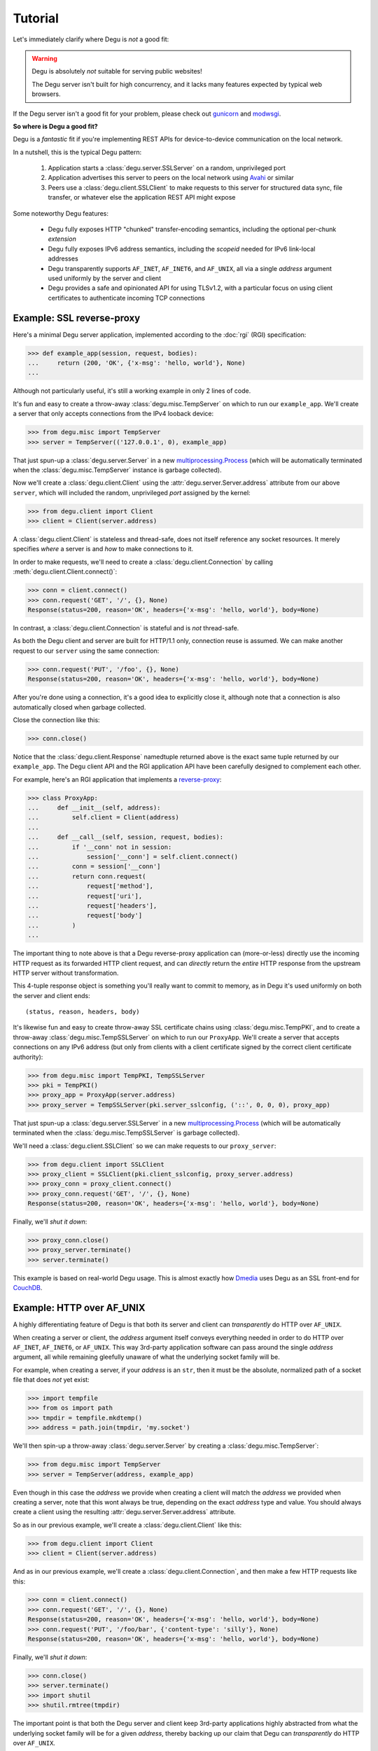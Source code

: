 Tutorial
========

Let's immediately clarify where Degu is *not* a good fit:

.. warning::

    Degu is absolutely *not* suitable for serving public websites!

    The Degu server isn't built for high concurrency, and it lacks many features
    expected by typical web browsers.

If the Degu server isn't a good fit for your problem, please check out
`gunicorn`_ and `modwsgi`_.

**So where is Degu a good fit?**

Degu is a *fantastic* fit if you're implementing REST APIs for device-to-device
communication on the local network.

In a nutshell, this is the typical Degu pattern:

    1.  Application starts a :class:`degu.server.SSLServer` on a random,
        unprivileged port

    2.  Application advertises this server to peers on the local network using
        `Avahi`_ or similar

    3.  Peers use a :class:`degu.client.SSLClient` to make requests to this
        server for structured data sync, file transfer, or whatever else the
        application REST API might expose

Some noteworthy Degu features:

    *   Degu fully exposes HTTP "chunked" transfer-encoding semantics, including
        the optional per-chunk *extension*

    *   Degu fully exposes IPv6 address semantics, including the *scopeid*
        needed for IPv6 link-local addresses

    *   Degu transparently supports ``AF_INET``, ``AF_INET6``, and ``AF_UNIX``,
        all via a single *address* argument used uniformly by the server and
        client

    *   Degu provides a safe and opinionated API for using TLSv1.2, with a
        particular focus on using client certificates to authenticate incoming
        TCP connections



Example: SSL reverse-proxy
--------------------------

Here's a minimal Degu server application, implemented according to the
:doc:`rgi` (RGI) specification:

>>> def example_app(session, request, bodies):
...     return (200, 'OK', {'x-msg': 'hello, world'}, None)
...

Although not particularly useful, it's still a working example in only 2 lines
of code.

It's fun and easy to create a throw-away :class:`degu.misc.TempServer` on which
to run our ``example_app``.  We'll create a server that only accepts connections
from the IPv4 looback device:

>>> from degu.misc import TempServer
>>> server = TempServer(('127.0.0.1', 0), example_app)

That just spun-up a :class:`degu.server.Server` in a new
`multiprocessing.Process`_ (which will be automatically terminated when the
:class:`degu.misc.TempServer` instance is garbage collected).

Now we'll create a :class:`degu.client.Client` using the
:attr:`degu.server.Server.address` attribute from our above ``server``, which
will included the random, unprivileged *port* assigned by the kernel:

>>> from degu.client import Client
>>> client = Client(server.address)

A :class:`degu.client.Client` is stateless and thread-safe, does not itself
reference any socket resources.  It merely specifies *where* a server is and
*how* to make connections to it.

In order to make requests, we'll need to create a
:class:`degu.client.Connection` by calling :meth:`degu.client.Client.connect()`:

>>> conn = client.connect()
>>> conn.request('GET', '/', {}, None)
Response(status=200, reason='OK', headers={'x-msg': 'hello, world'}, body=None)

In contrast, a :class:`degu.client.Connection` is stateful and is *not*
thread-safe.

As both the Degu client and server are built for HTTP/1.1 only, connection
reuse is assumed.  We can make another request to our ``server`` using the same
connection:

>>> conn.request('PUT', '/foo', {}, None)
Response(status=200, reason='OK', headers={'x-msg': 'hello, world'}, body=None)

After you're done using a connection, it's a good idea to explicitly close it,
although note that a connection is also automatically closed when garbage
collected.

Close the connection like this:

>>> conn.close()

Notice that the :class:`degu.client.Response` namedtuple returned above is the
exact same tuple returned by our ``example_app``.  The Degu client API and the
RGI application API have been carefully designed to complement each other.

For example, here's an RGI application that implements a `reverse-proxy`_:

>>> class ProxyApp:
...     def __init__(self, address):
...         self.client = Client(address)
... 
...     def __call__(self, session, request, bodies):
...         if '__conn' not in session:
...             session['__conn'] = self.client.connect()
...         conn = session['__conn']
...         return conn.request(
...             request['method'],
...             request['uri'],
...             request['headers'],
...             request['body']
...         )
... 

The important thing to note above is that a Degu reverse-proxy application can
(more-or-less) directly use the incoming HTTP request as its forwarded HTTP
client request, and can *directly* return the *entire* HTTP response from the
upstream HTTP server without transformation.

This 4-tuple response object is something you'll really want to commit to
memory, as in Degu it's used uniformly on both the server and client ends::

    (status, reason, headers, body)

It's likewise fun and easy to create throw-away SSL certificate chains using
:class:`degu.misc.TempPKI`, and to create a throw-away
:class:`degu.misc.TempSSLServer` on which to run our ``ProxyApp``.   We'll
create a server that accepts connections on any IPv6 address (but only from
clients with a client certificate signed by the correct client certificate
authority):

>>> from degu.misc import TempPKI, TempSSLServer
>>> pki = TempPKI()
>>> proxy_app = ProxyApp(server.address)
>>> proxy_server = TempSSLServer(pki.server_sslconfig, ('::', 0, 0, 0), proxy_app)

That just spun-up a :class:`degu.server.SSLServer` in a new
`multiprocessing.Process`_ (which will be automatically terminated when the
:class:`degu.misc.TempSSLServer` is garbage collected).

We'll need a :class:`degu.client.SSLClient` so we can make requests to our
``proxy_server``:

>>> from degu.client import SSLClient
>>> proxy_client = SSLClient(pki.client_sslconfig, proxy_server.address)
>>> proxy_conn = proxy_client.connect()
>>> proxy_conn.request('GET', '/', {}, None)
Response(status=200, reason='OK', headers={'x-msg': 'hello, world'}, body=None)

Finally, we'll *shut it down*:

>>> proxy_conn.close()
>>> proxy_server.terminate()
>>> server.terminate()

This example is based on real-world Degu usage.  This is almost exactly how
`Dmedia`_ uses Degu as an SSL front-end for `CouchDB`_.



Example: HTTP over AF_UNIX
--------------------------

A highly differentiating feature of Degu is that both its server and client can
*transparently* do HTTP over ``AF_UNIX``.

When creating a server or client, the *address* argument itself conveys
everything needed in order to do HTTP over ``AF_INET``, ``AF_INET6``, or
``AF_UNIX``.  This way 3rd-party application software can pass around the single
*address* argument, all while remaining gleefully unaware of what the underlying
socket family will be.

For example, when creating a server, if your *address* is an ``str``, then it
must be the absolute, normalized path of a socket file that does *not* yet
exist:

>>> import tempfile
>>> from os import path
>>> tmpdir = tempfile.mkdtemp()
>>> address = path.join(tmpdir, 'my.socket')

We'll then spin-up a throw-away :class:`degu.server.Server` by creating a :class:`degu.misc.TempServer`:

>>> from degu.misc import TempServer
>>> server = TempServer(address, example_app)

Even though in this case the *address* we provide when creating a client will
match the *address* we provided when creating a server, note that this wont
always be true, depending on the exact *address* type and value.  You should
always create a client using the resulting :attr:`degu.server.Server.address`
attribute.

So as in our previous example, we'll create a :class:`degu.client.Client` like
this:

>>> from degu.client import Client
>>> client = Client(server.address)

And as in our previous example, we'll create a :class:`degu.client.Connection`,
and then make a few HTTP requests like this:

>>> conn = client.connect()
>>> conn.request('GET', '/', {}, None)
Response(status=200, reason='OK', headers={'x-msg': 'hello, world'}, body=None)
>>> conn.request('PUT', '/foo/bar', {'content-type': 'silly'}, None)
Response(status=200, reason='OK', headers={'x-msg': 'hello, world'}, body=None)

Finally, we'll *shut it down*:

>>> conn.close()
>>> server.terminate()
>>> import shutil
>>> shutil.rmtree(tmpdir)

The important point is that both the Degu server and client keep 3rd-party
applications highly abstracted from what the underlying socket family will be
for a given *address*, thereby backing up our claim that Degu can
*transparently* do HTTP over ``AF_UNIX``.

This is especially critical for `Novacut`_, which is built as a set of
network-transparent services, most of which will usually all be running on the
local host, but any of which could likewise be running on a remote host.


.. _io-abstractions:

IO abstractions
---------------

On both the client and server ends, Degu uses the same set of shared IO
abstractions to represent HTTP request and response bodies.

As the IO *directions* of the request and response are flipped depending on
whether you're looking at things from a client vs server perspective, it's
helpful to think in terms of HTTP *input* bodies and HTTP *output* bodies.

An **HTTP input body** will always be one of three types:

    * ``None`` --- meaning no HTTP input body

    * :class:`degu.base.Body` --- an HTTP input body with a content-length

    * :class:`degu.base.ChunkedBody` --- an HTTP input body that uses chunked
      transfer-encoding

From the client perspective, our input is the HTTP response body received from
the server.

From the server perspective, our input is the HTTP request body received from
the client.

When the HTTP input body is not ``None``, the receiving endpoint is responsible
for reading the entire input body, which must be completed before the another
request/response sequence can be initiated using that same connection.

An **HTTP output body** can be:

    ==================================  ========  ================
    Type                                Encoding  Source object
    ==================================  ========  ================
    ``None``                            *n/a*     *n/a*
    ``bytes``                           Length    *n/a*
    ``bytearray``                       Length    *n/a*
    :class:`degu.base.Body`             Length    File-like object
    :class:`degu.base.BodyIter`         Length    An iterable
    :class:`degu.base.ChunkedBody`      Chunked   File-like object
    :class:`degu.base.ChunkedBodyIter`  Chunked   An iterable
    ==================================  ========  ================

From the client perspective, our output is the HTTP request body sent to the
server.

From the server perspective, our output is the HTTP response body sent to the
client.

The sending endpoint doesn't directly write the output, but instead only
*specifies* the output to be written, after which the client or server library
internally handles the writing.

**Server agnostic RGI applications** are generally possible.

These four IO wrapper classes are exposed in the RGI *bodies* argument:

    ==========================  ==================================
    Exposed via                 Degu implementation
    ==========================  ==================================
    ``bodies.Body``             :class:`degu.base.Body`
    ``bodies.BodyIter``         :class:`degu.base.BodyIter`
    ``bodies.ChunkedBody``      :class:`degu.base.ChunkedBody`
    ``bodies.ChunkedBodyIter``  :class:`degu.base.ChunkedBodyIter`
    ==========================  ==================================

If server applications only use these wrapper classes via the *bodies* argument
(rather than directly importing them from :mod:`degu.base`), they are kept
abstracted from Degu as an implementation, and could potentially run on other
HTTP servers that implement the :doc:`rgi`.

The place where this breaks down a bit is with something like our SSL
reverse-proxy example.  Were you using the Degu client but not running on the
Degu server, you couldn't *directly* use the incoming HTTP request body in your
forwarded client request.  Likewise, you couldn't *directly* use the response
body from the upstream HTTP server in your application response.

In both directions, these HTTP input bodies would need to be wrapped in a
``bodies.Body`` or ``bodies.ChunkedBody`` instance as appropriate (but no
wrapping is needed when the HTTP body is ``None``).



Example: chunked encoding
-------------------------

For our final example, we'll show how chunked transfer-encoding semantics are
fully exposed in Degu.

For good measure, we'll also toss in HTTP bodies with a content-length, just to
compare and contrast.

We'll also demonstrate how to use the :class:`degu.base.BodyIter` and
:class:`degu.base.ChunkedBodyIter` wrappers to generate your HTTP output body
piecewise and on-the-fly, both for the client-side request body and the
server-side response body.

First, we'll define two silly Python generator functions that generate the
server-side response body, one for chunked transfer-encoding and another for 
content-length encoding:

>>> def chunked_response_body(echo):
...     yield (None,                      echo)
...     yield (None,                      b' ')
...     yield (None,                      b'are')
...     yield (('key', 'value'),          b' ')
...     yield (None,                      b'belong')
...     yield (('chunk', 'extensions'),   b' ')
...     yield (None,                      b'to')
...     yield (('are', 'neat'),           b' ' )
...     yield (None,                      b'us')
...     yield (None,                      b'')
...
>>> def response_body(echo):
...     yield echo
...     yield b' '
...     yield b'are'
...     yield b' '
...     yield b'belong'
...     yield b' '
...     yield b'to'
...     yield b' '
...     yield b'us'
... 
>>> len(b''.join(response_body(b''))) == 17  # 17 used below
True

Second, we'll define an RGI server application that will return a response body using
chunked transfer encoding if we ``POST /chunked``, and that will return a body
with a content-length if we ``POST /length``:

>>> def rgi_io_app(session, request, bodies):
...     if request['path'] not in (['length'], ['chunked']):
...         return (404, 'Not Found', {}, None)
...     if request['method'] != 'POST':
...         return (405, 'Method Not Allowed', {}, None)
...     if request['body'] is None:
...         return (400, 'Bad Request', {}, None)
...     echo = request['body'].read()  # Body/ChunkedBody agnostic
...     if request['path'][0] == 'chunked':
...         body = bodies.ChunkedBodyIter(chunked_response_body(echo))
...     else:
...         body = bodies.BodyIter(response_body(echo), len(echo) + 17)
...     return (200, 'OK', {}, body)
... 

As usual, we'll start a throw-away server and create a client:

>>> server = TempServer(('127.0.0.1', 0), rgi_io_app)
>>> client = Client(server.address)

For now we'll just use a simple ``bytes`` instance for the client-side request
body.  For example, if we ``POST /chunked``:

>>> conn = client.connect()
>>> response = conn.request('POST', '/chunked', {}, b'All your base')

Notice that a :class:`degu.base.ChunkedBody` is returned:

>>> response.body.chunked
True
>>> response.body
ChunkedBody(<rfile>)
>>> response.headers
{'transfer-encoding': 'chunked'}

We can easily iterate through the ``(extension, data)`` tuples for each chunk
in the response body like this:

>>> for (extension, data) in response.body:
...     print((extension, data))
...
(None, b'All your base')
(None, b' ')
(None, b'are')
(('key', 'value'), b' ')
(None, b'belong')
(('chunk', 'extensions'), b' ')
(None, b'to')
(('are', 'neat'), b' ')
(None, b'us')
(None, b'')

(Note that :meth:`degu.base.ChunkedBody.readchunk()` can also be used to
manually step through the chunks.)

:meth:`degu.base.ChunkedBody.read()` can be used to accumulate all the chunk
data into a single ``bytearray``, at the expense of loosing the exact chunk data
boundaries and any chunk extensions:

>>> response = conn.request('POST', '/chunked', {}, b'All your base')
>>> response.body.read()
bytearray(b'All your base are belong to us')

API-wise, ``body.read()`` can always be used without worrying about the
transfer-encoding, but in real applications you should be very cautions about
this due to the possibility of unbounded memory usage with chunked
transfer-encoding.

But at least for illustration, note that :meth:`degu.base.ChunkedBody.read()`
is basically equivalent to :meth:`degu.base.Body.read()`.

For example, if we ``POST /length``:

>>> response = conn.request('POST', '/length', {}, b'All your base')

Notice that the response body is a :class:`degu.base.Body` instance:

>>> response.body.chunked
False
>>> response.body
Body(<rfile>, 30)
>>> response.headers
{'content-length': 30}

And that we get the expected result from ``body.read()``:

>>> response.body.read()
b'All your base are belong to us'

For one last bit of fancy, you can likewise use an arbitrary iterable to
generate your client-side request body.

So let's define a third silly Python generator function to generate the 
client-side request body using chunked trasfer-encoding:

>>> def chunked_request_body():
...     yield (None,                     b'All')
...     yield (None,                     b' ')
...     yield (None,                     b'your')
...     yield (None,                     b' ')
...     yield (None,                     b'*something')
...     yield (('key', 'value'),         b' ')
...     yield (('chunk', 'extensions'),  b'else*')
...     yield (('are', 'neat'),          b'')
...

To use this generator as our request body, we need to wrap it in a
:class:`degu.base.ChunkedBodyIter`, like this:

>>> from degu.base import ChunkedBodyIter
>>> body = ChunkedBodyIter(chunked_request_body())

And then if we ``POST /chunked``:

>>> response = conn.request('POST', '/chunked', {}, body)
>>> response.body.read()
bytearray(b'All your *something else* are belong to us')

Or if we ``POST /length``:

>>> body = ChunkedBodyIter(chunked_request_body())
>>> response = conn.request('POST', '/length', {}, body)
>>> response.body.read()
b'All your *something else* are belong to us'

Well, that's all the time we have today for fancy!

>>> conn.close()
>>> server.terminate()



HTTP/1.1 subset
---------------

For simplicity, performance, and especially security, the Degu server and client
support only a rather idealized subset of `HTTP/1.1`_ features.

Although the Degu server and client *generally* operate in an HTTP/1.1
compliant fashion themselves, they do *not* support all valid HTTP/1.1 features
and permutations from the other endpoint.  However, the unsupported features are
seldom used by other modern HTTP/1.1 servers and clients, so these restrictions
don't particularly limit the servers and clients with which Degu can interact.

Also, remember that Degu is primarily aimed at highly specialized P2P usage
where Degu clients will only be talking to the Degu servers running on other
devices on the same local network.  Degu is also aimed at using HTTP as a
network-transparent RPC mechanism, including when communicating with servers
running on the same host using HTTP over ``AF_UNIX``.

In particular, Degu is restrictive when it comes to:

**HTTP protocol version:**

    * Degu currently only supports HTTP/1.1 clients and servers; although in the
      future Degu may support, say, the finalized HTTP/2.0 protocol, there is no
      plan for Degu ever to support HTTP/1.0 (or older) clients and servers

**HTTP headers:**

    * Although allowed by HTTP/1.1, Degu doesn't support multiple occurrences of
      the same header

    * Although allowed by HTTP/1.1, Degu doesn't support headers whose value
      spans multiple lines in the request or response preamble

    * Although allowed by HTTP/1.1, Degu doesn't allow both a Content-Length and
      a Transfer-Encoding header to be present in the same request or response
      preamble

    * Degu is less forgiving when it comes to white-space in the Header lines,
      which must always have the form::

        'Name: Value\r\n'

    * Although Degu accepts mixed case header names from the other endpoint, the
      Degu server and client always case-fold (lowercase) the header names prior
      to passing control to 3rd-party RGI server application software

    * Degu :doc:`rgi` server applications must only include case-folded header
      names in their response tuple, and likewise, 3rd-party application
      software must only include case-folded header names when calling
      :meth:`degu.client.Connection.request()`

    * The Degu server includes *zero* headers by default, although :doc:`rgi`
      server applications are free to include whatever headers they see fit in
      their response; of particular note, the Degu server doesn't by default
      include a ``'date'`` header

    * The Degu client includes *zero* headers by default, although 3rd-party
      applications are free to include whatever headers they see fit in their
      request; of particular note, the Degu client doesn't by default include a
      ``'host'`` header

    * A strait-forward way to minimize the overhead of the HTTP protocol is to
      simply send fewer request and response headers; both the Degu server and
      client aggressively peruse this optimization route, even at the expense of
      of operating in a strictly HTTP/1.1 compliant fashion (again, 3rd-party
      applications are free to include additional headers as needed)

**HTTP request method:**

    * Currently the Degu server and client only allow the request method to be
      ``'GET'``, ``'HEAD'``, ``'DELETE``, ``'PUT'``, or ``'POST'``; in
      particular this restriction is in place out of security consideration when
      the Degu is used as a reverse proxy to something like `CouchDB`_; if this
      is too restrictive for your application, please `file a bug`_ and we'll
      consider relaxing this somewhat

**HTTP request body:**

    * A request body is only allowed when the request method is ``'PUT'`` or
      ``'POST'``

    * A request body is *not* allowed when the request method is ``'GET'``,
      ``'HEAD'``, or ``'DELETE'``, and as such, neither a Content-Length nor a
      Transfer-Encoding header should be preset in such requests



.. _`gunicorn`: http://gunicorn.org/
.. _`modwsgi`: https://code.google.com/p/modwsgi/
.. _`Python3`: https://docs.python.org/3/
.. _`Avahi`: http://avahi.org/
.. _`multiprocessing.Process`: https://docs.python.org/3/library/multiprocessing.html#the-process-class
.. _`http.client`: https://docs.python.org/3/library/http.client.html
.. _`Dmedia`: https://launchpad.net/dmedia
.. _`CouchDB`: http://couchdb.apache.org/
.. _`Apache 2.4`: http://httpd.apache.org/docs/2.4/
.. _`reverse-proxy`: http://en.wikipedia.org/wiki/Reverse_proxy
.. _`ssl.SSLContext`: https://docs.python.org/3/library/ssl.html#ssl-contexts
.. _`link-local addresses`: http://en.wikipedia.org/wiki/Link-local_address#IPv6
.. _`HTTP/1.1`: https://www.ietf.org/rfc/rfc2616.txt
.. _`file a bug`: https://bugs.launchpad.net/degu
.. _`Novacut`: https://launchpad.net/novacut
